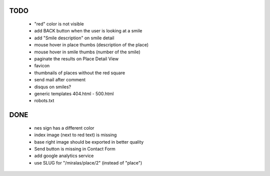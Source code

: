 TODO
====

 * "red" color is not visible
 * add BACK button when the user is looking at a smile
 * add "Smile description" on smile detail
 * mouse hover in place thumbs (description of the place)
 * mouse hover in smile thumbs (number of the smile)
 * paginate the results on Place Detail View
 * favicon
 * thumbnails of places without the red square
 * send mail after comment

 * disqus on smiles?
 * generic templates 404.html - 500.html
 * robots.txt

DONE
====

 * nes sign has a different color
 * index image (next to red text) is missing
 * base right image should be exported in better quality
 * Send button is missing in Contact Form
 * add google analytics service
 * use SLUG for "/miralas/place/2" (instead of "place")
